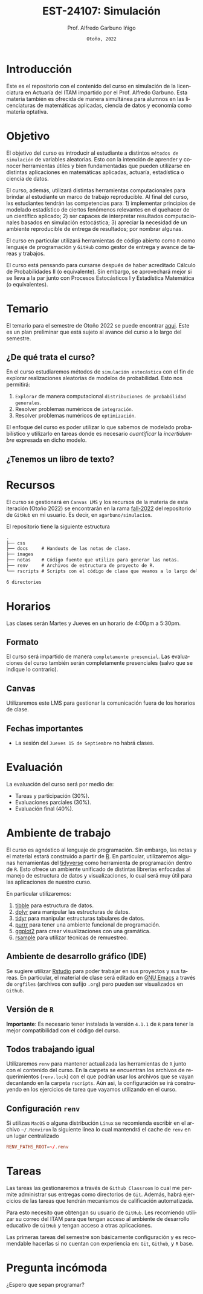 #+TITLE: EST-24107: Simulación
#+AUTHOR: Prof. Alfredo Garbuno Iñigo
#+EMAIL:  agarbuno@itam.mx
#+DATE: ~Otoño, 2022~
:REVEAL_PROPERTIES:
#+LANGUAGE: es
#+OPTIONS: num:nil toc:nil timestamp:nil
#+REVEAL_EXTRA_CSS: ./notas/mods.css
#+REVEAL_THEME: night
#+REVEAL_SLIDE_NUMBER: t
#+REVEAL_HEAD_PREAMBLE: <meta name="description" content="Simulación">
#+REVEAL_INIT_OPTIONS: width:1600, height:900, margin:.2
#+REVEAL_PLUGINS: (notes)
:END:
#+STARTUP: showall
#+EXCLUDE_TAGS: toc github latex

#+EXCLUDE_TAGS: toc

[[https://mybinder.org/v2/gh/agarbuno/simulacion/binder-rocker?urlpath=rstudio][https://mybinder.org/badge_logo.svg]]

* Contenido                                                             :toc:
:PROPERTIES:
:TOC:      :include all  :ignore this :depth 3
:END:
:CONTENTS:
- [[#introducción][Introducción]]
- [[#objetivo][Objetivo]]
- [[#temario][Temario]]
  - [[#de-qué-trata-el-curso][¿De qué trata el curso?]]
  - [[#tenemos-un-libro-de-texto][¿Tenemos un libro de texto?]]
- [[#recursos][Recursos]]
- [[#horarios][Horarios]]
  - [[#formato][Formato]]
  - [[#canvas][Canvas]]
  - [[#fechas-importantes][Fechas importantes]]
- [[#evaluación][Evaluación]]
- [[#ambiente-de-trabajo][Ambiente de trabajo]]
  - [[#ambiente-de-desarrollo-gráfico-ide][Ambiente de desarrollo gráfico (IDE)]]
  - [[#versión-de-r][Versión de R]]
  - [[#todos-trabajando-igual][Todos trabajando igual]]
  - [[#configuración-renv][Configuración renv]]
- [[#tareas][Tareas]]
- [[#pregunta-incómoda][Pregunta incómoda]]
:END:


* Introducción 

Este es el repositorio con el contenido del curso en simulación de la
licenciatura en Actuaría del ITAM impartido por el Prof. Alfredo Garbuno. Esta
materia también es ofrecida de manera simultánea para alumnos en las
licenciaturas de matemáticas aplicadas, ciencia de datos y economía como materia
optativa.

* Objetivo

El objetivo del curso es introducir al estudiante a distintos ~métodos de
simulación~ de variables aleatorias. Esto con la intención de aprender y conocer
herramientas útiles y bien fundamentadas que pueden utilizarse en distintas
aplicaciones en matemáticas aplicadas, actuaría, estadística o ciencia de
datos.

El curso, además, utilizará distintas herramientas computacionales para
brindar al estudiante un marco de trabajo reproducible. Al final del curso, lxs
estudiantes tendrán las competencias para: 1) implementar principios de modelado
estadístico de ciertos fenómenos relevantes en el quehacer de un científico
aplicado; 2) ser capaces de interpretar resultados computacionales basados en
simulación estocástica; 3) apreciar la necesidad de un ambiente reproducible de entrega
de resultados; por nombrar algunas. 

El curso en particular utilizará herramientas de código abierto como ~R~ como
lenguaje de programación y ~GitHub~ como gestor de entrega y avance de tareas y
trabajos.

El curso está pensando para cursarse después de haber acreditado Cálculo de
Probabilidades II (o equivalente). Sin embargo, se aprovechará mejor si se
lleva a la par junto con Procesos Estocásticos I y Estadística Matemática (o
equivalentes).

* Temario

El temario para el semestre de Otoño 2022 se puede encontrar [[https://github.com/agarbuno/simulacion/blob/fall-2022/docs/temario.pdf][aqui]]. Este es un
plan preliminar que está sujeto al avance del curso a lo largo del semestre.

** ¿De qué trata el curso?

En el curso estudiaremos métodos de ~simulación estocástica~ con el fin de
explorar realizaciones aleatorias de modelos de probabilidad. Esto nos permitirá: 
1. ~Explorar~ de manera computacional ~distribuciones de probabilidad generales~.
2. Resolver problemas numéricos de ~integración~.
3. Resolver problemas numéricos de ~optimización~.

El enfoque del curso es poder utilizar lo que sabemos de modelado probabilístico
y utilizarlo en tareas donde es necesario /cuantificar/ la /incertidumbre/ expresada
en dicho modelo. 

#+DOWNLOADED: screenshot @ 2022-06-24 17:44:20
#+attr_html: :width 700 :align center
[[file:images/20220624-174420_screenshot.png]]

** ¿Tenemos un libro de texto?

#+DOWNLOADED: screenshot @ 2022-06-24 18:30:51
#+attr_html: :width 700 :align center
[[file:images/20220624-183051_screenshot.png]]


* Recursos

El curso se gestionará en ~Canvas LMS~ y los recursos de la materia de esta
iteración (Otoño 2022) se encontrarán en la rama [[https://github.com/agarbuno/simulacion][fall-2022]] del repositorio de
~GitHub~ en mi usuario. Es decir, en =agarbuno/simulacion=.

El repositorio tiene la siguiente estructura
#+begin_src bash :exports results :results org :eval never
tree -L 1 -d 
#+end_src

#+RESULTS:
#+begin_src org
.
├── css      
├── docs     # Handouts de las notas de clase. 
├── images   
├── notas    # Código fuente que utilizo para generar las notas. 
├── renv     # Archivos de estructura de proyecto de R. 
└── rscripts # Scripts con el código de clase que veamos a lo largo del curso. 

6 directories
#+end_src

* Horarios

Las clases serán Martes y Jueves en un horario de 4:00pm a 5:30pm. 

** Formato

El curso será impartido de manera ~completamente presencial~. Las evaluaciones del
curso también serán completamente presenciales (salvo que se indique lo
contrario).

** Canvas

Utilizaremos este LMS para gestionar la comunicación fuera de los horarios de clase. 

** Fechas importantes

- La sesión del ~Jueves 15 de Septiembre~ no habrá clases. 

* Evaluación

La evaluación del curso será por medio de:
- Tareas y participación ($30\%$).
- Evaluaciones parciales ($30\%$).
- Evaluación final ($40\%$). 

* Ambiente de trabajo

El curso es agnóstico al lenguaje de programación. Sin embargo, las notas y el
material estará construido a partir de [[https://www.r-project.org/][R]]. En particular, utilizaremos algunas
herramientas del [[https://www.tidyverse.org/][tidyverse]] como herramienta de programación dentro de ~R~. Esto
ofrece un ambiente unificado de distintas librerías enfocadas al manejo de
estructura de datos y visualizaciones, lo cual será muy útil para las
aplicaciones de nuestro curso.

En particular utilizaremos:
1. [[https://tibble.tidyverse.org/][tibble]] para estructura de datos. 
2. [[https://dplyr.tidyverse.org/][dplyr]] para manipular las estructuras de datos. 
3. [[https://tidyr.tidyverse.org/][tidyr]] para manipular estructuras tabulares de datos.
4. [[https://purrr.tidyverse.org/][purrr]] para tener una ambiente funcional de programación. 
5. [[https://ggplot2.tidyverse.org/][ggplot2]] para crear visualizaciones con una gramática.
6. [[https://rsample.tidymodels.org/][rsample]] para utilizar técnicas de remuestreo. 

** Ambiente de desarrollo gráfico (IDE)

Se sugiere utilizar [[https://www.rstudio.com/products/rstudio/download/][Rstudio]] para poder trabajar en sus proyectos y sus
tareas. En particular, el material de clase será editado en [[https://www.gnu.org/software/emacs/][GNU Emacs]] a través
de =orgfiles= (archivos con sufijo ~.org~) pero pueden ser visualizados en ~Github~.

** Versión de ~R~

*Importante*: Es necesario tener instalada la versión ~4.1.1~ de ~R~ para tener la mejor
compatibilidad con el código del curso.

** Todos trabajando igual

Utilizaremos ~renv~ para mantener actualizada las herramientas de ~R~ junto con el
contenido del curso. En la carpeta se encuentran los archivos de requerimientos
(=renv.lock=) con el que podrán usar los archivos que se vayan decantando en la
carpeta =rscripts=. Aún asi, la configuración se irá construyendo en los
ejercicios de tarea que vayamos utilizando en el curso.

** Configuración ~renv~

Si utilizas ~MacOS~ o alguna distribución ~Linux~ se recomienda escribir en el
archivo ~~/.Renviron~ la siguiente línea lo cual mantendrá el cache de ~renv~ en un
lugar centralizado

#+begin_src conf :tangle ~/.Renviron :mkdirp yes
  RENV_PATHS_ROOT=~/.renv
#+end_src

* Tareas

Las tareas las gestionaremos a través de ~Github Classroom~ lo cual me permite
administrar sus entregas como directorios de ~Git~. Además, habrá ejercicios de las
tareas que tendrán mecanismos de calificación automatizada.

#+DOWNLOADED: screenshot @ 2022-06-24 18:23:16
#+attr_html: :width 200 :align center
[[file:images/20220624-182316_screenshot.png]]


Para esto necesito que obtengan su usuario de ~GitHub~. Les recomiendo utilizar su
correo del ITAM para que tengan acceso al ambiente de desarrollo educativo de
~GitHub~ y tengan acceso a otras aplicaciones.

Las primeras tareas del semestre son básicamente configuración y es recomendable
hacerlas si no cuentan con experiencia en: ~Git~, ~Github~, y ~R~ base.

* Pregunta incómoda

¿Espero que sepan programar?


